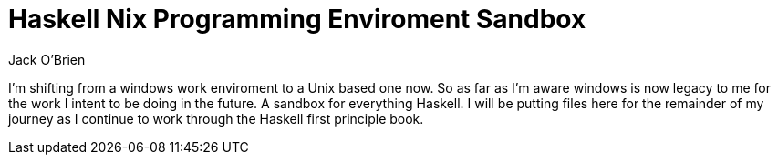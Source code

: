 = Haskell Nix Programming Enviroment Sandbox
:author: Jack O'Brien

// :url-nix: https://nixos.org/download.html
// :url-lorri: https://github.com/nix-community/lorri
// :url-direnv: https://direnv.net/

I'm shifting from a windows work enviroment to a Unix based one now. So as far as I'm aware windows is now legacy to me for the work I intent to be doing in the future. A sandbox for everything Haskell. I will be putting files here for the remainder of my journey as I continue to work through the Haskell first principle book.